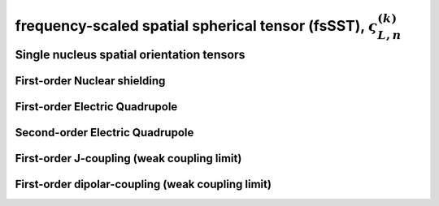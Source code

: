 
.. _spatial_orientation_function:

frequency-scaled spatial spherical tensor (fsSST), :math:`\varsigma_{L,n}^{(k)}`
------------------------------------------------------------------------

.. seealso:: :ref:`Scaled spatial orientation tensor components in PAS <spatial_orientation_table>`

.. raw:: html

    <a class="btn btn-default"
       href=./source/spatial_orientation_tensor_components.html> Source
    </a>

Single nucleus spatial orientation tensors
^^^^^^^^^^^^^^^^^^^^^^^^^^^^^^^^^^^^^^^^^^

First-order Nuclear shielding
"""""""""""""""""""""""""""""

.. doxygenfunction:: fsSST_1st_order_nuclear_shielding_tensor_components
   :project: mrsim

First-order Electric Quadrupole
"""""""""""""""""""""""""""""""

.. doxygenfunction:: fsSST_1st_order_electric_quadrupole_tensor_components
   :project: mrsim

Second-order Electric Quadrupole
""""""""""""""""""""""""""""""""

.. doxygenfunction:: fsSST_2nd_order_electric_quadrupole_tensor_components
   :project: mrsim

First-order J-coupling (weak coupling limit)
""""""""""""""""""""""""""""""""""""""""""""

.. doxygenfunction:: fsSST_1st_order_weakly_coupled_J_tensor_components
   :project: mrsim

First-order dipolar-coupling (weak coupling limit)
""""""""""""""""""""""""""""""""""""""""""""""""""

.. doxygenfunction:: fsSST_1st_order_weakly_coupled_dipolar_tensor_components
   :project: mrsim
